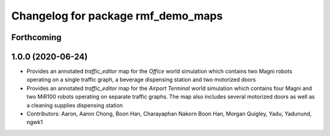 ^^^^^^^^^^^^^^^^^^^^^^^^^^^^^^^^^^^
Changelog for package rmf_demo_maps
^^^^^^^^^^^^^^^^^^^^^^^^^^^^^^^^^^^

Forthcoming
-----------

1.0.0 (2020-06-24)
------------------
* Provides an annotated `traffic_editor` map for the `Office` world simulation which contains two Magni robots operating on a single traffic graph, a beverage dispensing station and two motorized doors
* Provides an annotated `traffic_editor` map for the `Airport Terminal` world simulation which contains four Magni and two MiR100 robots operating on separate traffic graphs. The map also includes several motorized doors as well as a cleaning supplies dispensing station
* Contributors: Aaron, Aaron Chong, Boon Han, Charayaphan Nakorn Boon Han, Morgan Quigley, Yadu, Yadunund, ngwk1
